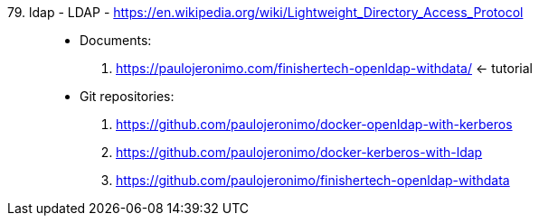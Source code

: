 [#ldap]#79. ldap - LDAP# - https://en.wikipedia.org/wiki/Lightweight_Directory_Access_Protocol::
* Documents:
. https://paulojeronimo.com/finishertech-openldap-withdata/ <- tutorial
* Git repositories:
. https://github.com/paulojeronimo/docker-openldap-with-kerberos
. https://github.com/paulojeronimo/docker-kerberos-with-ldap
. https://github.com/paulojeronimo/finishertech-openldap-withdata
